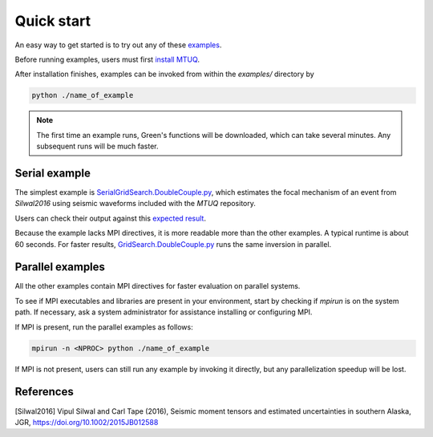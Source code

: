 Quick start
===========

An easy way to get started is to try out any of these `examples <https://github.com/uafgeotools/mtuq/blob/master/examples>`_.

Before running examples, users must first `install MTUQ <https://uafgeotools.github.io/mtuq/install/index.html>`_.

After installation finishes, examples can be invoked from within the `examples/` directory by

.. code::

   python ./name_of_example


.. note::

  The first time an example runs, Green's functions will be downloaded, which can take several minutes.  Any subsequent runs will be much faster.


Serial example
--------------

The simplest example is `SerialGridSearch.DoubleCouple.py <https://github.com/uafgeotools/mtuq/blob/master/examples/SerialGridSearch.DoubleCouple.py>`_, which estimates the focal mechanism of an event from `Silwal2016` using seismic waveforms included with the `MTUQ` repository. 

Users can check their output against this `expected result <https://github.com/rmodrak/mtbench/blob/master/output/SilwalTape2016/figures_syngine/20090407201255351.png>`_.

Because the  example lacks MPI directives, it is more readable more than the other examples.  A typical runtime is about 60 seconds.  For faster results, `GridSearch.DoubleCouple.py <https://github.com/uafgeotools/mtuq/blob/master/examples/GridSearch.DoubleCouple.py>`_ runs the same inversion in parallel.


Parallel examples
-----------------

All the other examples contain MPI directives for faster evaluation on parallel systems.

To see if MPI executables and libraries are present in your environment, start by checking if `mpirun` is on the system path.  If necessary, ask a system administrator for assistance installing or configuring MPI.

If MPI is present, run the parallel examples as follows:

.. code::

   mpirun -n <NPROC> python ./name_of_example


If MPI is not present, users can still run any example by invoking it directly, but any parallelization speedup will be lost.




References
----------

[Silwal2016] Vipul Silwal and Carl Tape (2016), Seismic moment tensors and
estimated uncertainties in southern Alaska, JGR, https://doi.org/10.1002/2015JB012588


